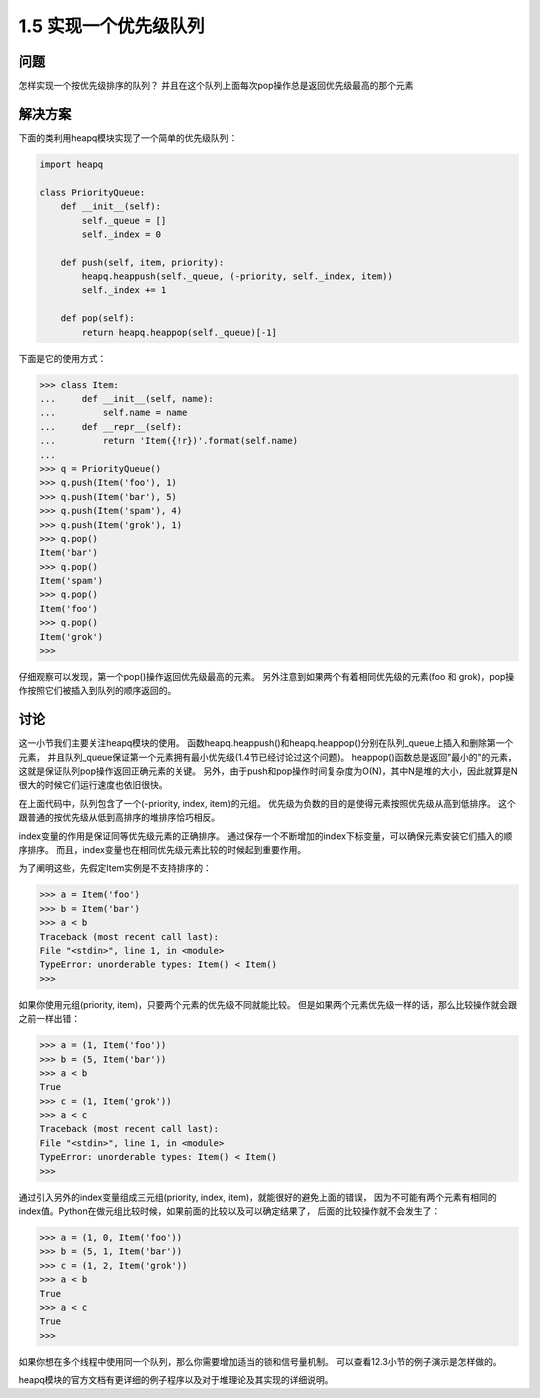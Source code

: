 ================================
1.5 实现一个优先级队列
================================

----------
问题
----------
怎样实现一个按优先级排序的队列？ 并且在这个队列上面每次pop操作总是返回优先级最高的那个元素

----------
解决方案
----------
下面的类利用heapq模块实现了一个简单的优先级队列：

.. code-block:: python

    import heapq

    class PriorityQueue:
        def __init__(self):
            self._queue = []
            self._index = 0

        def push(self, item, priority):
            heapq.heappush(self._queue, (-priority, self._index, item))
            self._index += 1

        def pop(self):
            return heapq.heappop(self._queue)[-1]


下面是它的使用方式：

.. code-block:: python

    >>> class Item:
    ...     def __init__(self, name):
    ...         self.name = name
    ...     def __repr__(self):
    ...         return 'Item({!r})'.format(self.name)
    ...
    >>> q = PriorityQueue()
    >>> q.push(Item('foo'), 1)
    >>> q.push(Item('bar'), 5)
    >>> q.push(Item('spam'), 4)
    >>> q.push(Item('grok'), 1)
    >>> q.pop()
    Item('bar')
    >>> q.pop()
    Item('spam')
    >>> q.pop()
    Item('foo')
    >>> q.pop()
    Item('grok')
    >>>

仔细观察可以发现，第一个pop()操作返回优先级最高的元素。
另外注意到如果两个有着相同优先级的元素(foo 和 grok)，pop操作按照它们被插入到队列的顺序返回的。

----------
讨论
----------
这一小节我们主要关注heapq模块的使用。
函数heapq.heappush()和heapq.heappop()分别在队列_queue上插入和删除第一个元素，
并且队列_queue保证第一个元素拥有最小优先级(1.4节已经讨论过这个问题)。
heappop()函数总是返回"最小的"的元素，这就是保证队列pop操作返回正确元素的关键。
另外，由于push和pop操作时间复杂度为O(N)，其中N是堆的大小，因此就算是N很大的时候它们运行速度也依旧很快。

在上面代码中，队列包含了一个(-priority, index, item)的元组。
优先级为负数的目的是使得元素按照优先级从高到低排序。
这个跟普通的按优先级从低到高排序的堆排序恰巧相反。

index变量的作用是保证同等优先级元素的正确排序。
通过保存一个不断增加的index下标变量，可以确保元素安装它们插入的顺序排序。
而且，index变量也在相同优先级元素比较的时候起到重要作用。

为了阐明这些，先假定Item实例是不支持排序的：

.. code-block:: python

    >>> a = Item('foo')
    >>> b = Item('bar')
    >>> a < b
    Traceback (most recent call last):
    File "<stdin>", line 1, in <module>
    TypeError: unorderable types: Item() < Item()
    >>>

如果你使用元组(priority, item)，只要两个元素的优先级不同就能比较。
但是如果两个元素优先级一样的话，那么比较操作就会跟之前一样出错：

.. code-block:: python

    >>> a = (1, Item('foo'))
    >>> b = (5, Item('bar'))
    >>> a < b
    True
    >>> c = (1, Item('grok'))
    >>> a < c
    Traceback (most recent call last):
    File "<stdin>", line 1, in <module>
    TypeError: unorderable types: Item() < Item()
    >>>

通过引入另外的index变量组成三元组(priority, index, item)，就能很好的避免上面的错误，
因为不可能有两个元素有相同的index值。Python在做元组比较时候，如果前面的比较以及可以确定结果了，
后面的比较操作就不会发生了：

.. code-block:: python

    >>> a = (1, 0, Item('foo'))
    >>> b = (5, 1, Item('bar'))
    >>> c = (1, 2, Item('grok'))
    >>> a < b
    True
    >>> a < c
    True
    >>>

如果你想在多个线程中使用同一个队列，那么你需要增加适当的锁和信号量机制。
可以查看12.3小节的例子演示是怎样做的。

heapq模块的官方文档有更详细的例子程序以及对于堆理论及其实现的详细说明。

